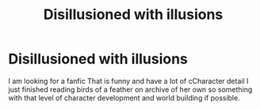 #+TITLE: Disillusioned with illusions

* Disillusioned with illusions
:PROPERTIES:
:Author: pygmypuffonacid
:Score: 5
:DateUnix: 1560992666.0
:DateShort: 2019-Jun-20
:END:
I am looking for a fanfic That is funny and have a lot of cCharacter detail I just finished reading birds of a feather on archive of her own so something with that level of character development and world building if possible.

